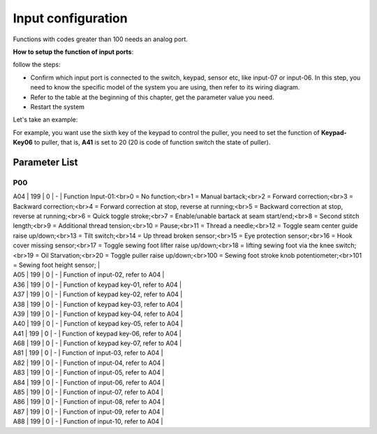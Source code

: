 .. _input_configuration:

===================
Input configuration
===================

Functions with codes greater than 100 needs an analog port.

**How to setup the function of input ports**:

follow the steps:

- Confirm which input port is connected to the switch, keypad, sensor etc, like input-07 or input-06. In this step, you need to know the specific model of the system you are using, then refer to its wiring diagram.
- Refer to the table at the beginning of this chapter, get the parameter value you need.
- Restart the system

Let's take an example:

For example, you want use the sixth key of the keypad to control the puller, you need to set the function of **Keypad-Key06** to puller, that is, **A41** is set to 20 (20 is code of function switch the state of puller).


Parameter List
==============

P00
---

.. dropdown:: < > Detail 
   :animate: fade-in-slide-down
   
   -Max  maximum
   -Min  minimum
   -Unit  unit
   -Description
     | The description can also start on the next line.
     | value1: text;
     | value2: text.
     

| A04 | 199 | 0 | - | Function Input-01:<br>0 = No function;<br>1 = Manual bartack;<br>2 = Forward correction;<br>3 = Backward correction;<br>4 = Forward correction at stop, reverse at running;<br>5 = Backward correction at stop, reverse at running;<br>6 = Quick toggle stroke;<br>7 = Enable/unable bartack at seam start/end;<br>8 = Second stitch length;<br>9 = Additional thread tension;<br>10 = Pause;<br>11 = Thread a needle;<br>12 = Toggle seam center guide raise up/down;<br>13 = Tilt switch;<br>14 = Up thread broken sensor;<br>15 = Eye protection sensor;<br>16 = Hook cover missing sensor;<br>17 = Toggle sewing foot lifter raise up/down;<br>18 = lifting sewing foot via the knee switch;<br>19 = Oil Starvation;<br>20 = Toggle puller raise up/down;<br>100 = Sewing foot stroke knob potentiometer;<br>101 = Sewing foot height sensor; |
| A05 | 199 | 0 | - | Function of input-02, refer to A04 |
| A36 | 199 | 0 | - | Function of keypad key-01, refer to A04 |
| A37 | 199 | 0 | - | Function of keypad key-02, refer to A04 |
| A38 | 199 | 0 | - | Function of keypad key-03, refer to A04 |
| A39 | 199 | 0 | - | Function of keypad key-04, refer to A04 |
| A40 | 199 | 0 | - | Function of keypad key-05, refer to A04 |
| A41 | 199 | 0 | - | Function of keypad key-06, refer to A04 |
| A68 | 199 | 0 | - | Function of keypad key-07, refer to A04 |
| A81 | 199 | 0 | - | Function of input-03, refer to A04 |
| A82 | 199 | 0 | - | Function of input-04, refer to A04 |
| A83 | 199 | 0 | - | Function of input-05, refer to A04 |
| A84 | 199 | 0 | - | Function of input-06, refer to A04 |
| A85 | 199 | 0 | - | Function of input-07, refer to A04 |
| A86 | 199 | 0 | - | Function of input-08, refer to A04 |
| A87 | 199 | 0 | - | Function of input-09, refer to A04 |
| A88 | 199 | 0 | - | Function of input-10, refer to A04 |
